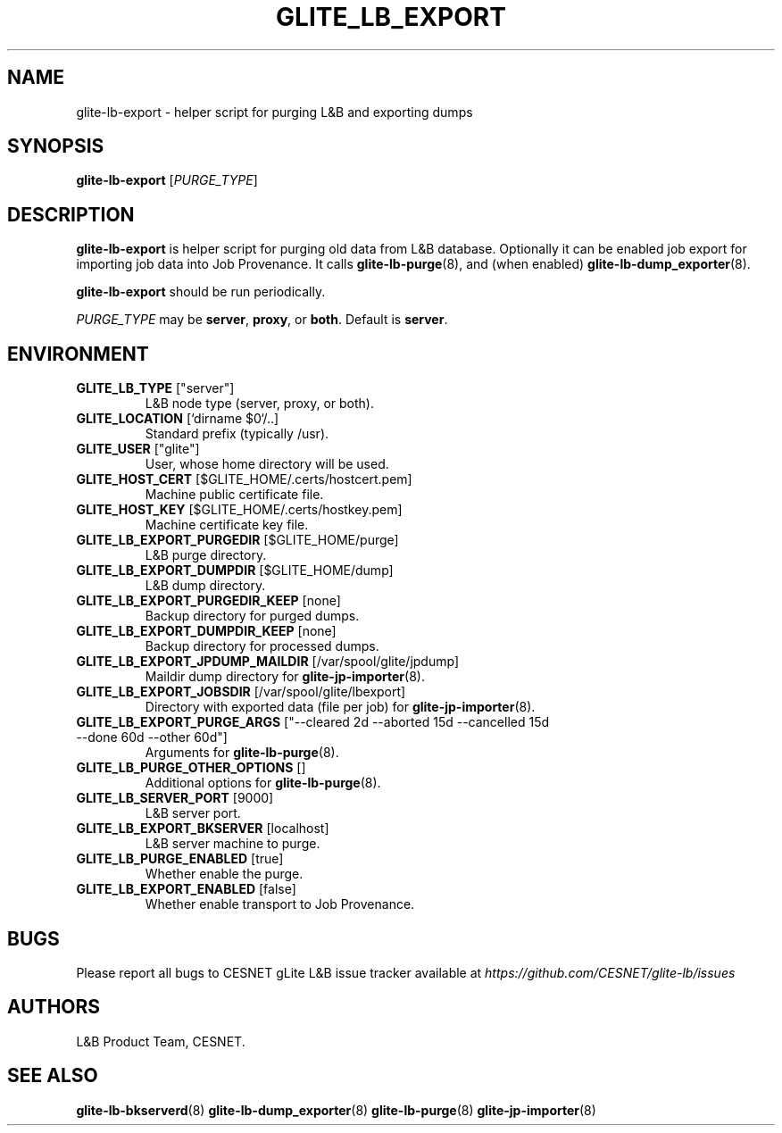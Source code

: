 .TH GLITE_LB_EXPORT 8 "June 2014" "CESNET" "Logging&Bookkeeping"


.SH NAME
glite-lb-export - helper script for purging L&B and exporting dumps


.SH SYNOPSIS
\fBglite-lb-export\fR [\fIPURGE_TYPE\fR]


.SH DESCRIPTION
\fBglite-lb-export\fR is helper script for purging old data from L&B database. Optionally it can be enabled job export for importing job data into Job Provenance. It calls \fBglite-lb-purge\fR(8), and (when enabled) \fBglite-lb-dump_exporter\fR(8).

\fBglite-lb-export\fR should be run periodically.

\fIPURGE_TYPE\fR may be \fBserver\fR, \fBproxy\fR, or \fBboth\fR. Default is \fBserver\fR.


.SH ENVIRONMENT

.TP
.B GLITE_LB_TYPE \fR["server"]
L&B node type (server, proxy, or both).

.TP
.B GLITE_LOCATION \fR[`dirname $0`/..]
Standard prefix (typically /usr).

.TP
.B GLITE_USER \fR["glite"]
User, whose home directory will be used.

.TP
.B GLITE_HOST_CERT \fR[$GLITE_HOME/.certs/hostcert.pem]
Machine public certificate file.

.TP
.B GLITE_HOST_KEY \fR[$GLITE_HOME/.certs/hostkey.pem]
Machine certificate key file.

.TP
.B GLITE_LB_EXPORT_PURGEDIR \fR[$GLITE_HOME/purge]
L&B purge directory.

.TP
.B GLITE_LB_EXPORT_DUMPDIR \fR[$GLITE_HOME/dump]
L&B dump directory.

.TP
.B GLITE_LB_EXPORT_PURGEDIR_KEEP \fR[none]
Backup directory for purged dumps.

.TP
.B GLITE_LB_EXPORT_DUMPDIR_KEEP \fR[none]
Backup directory for processed dumps.

.TP
.B GLITE_LB_EXPORT_JPDUMP_MAILDIR \fR[/var/spool/glite/jpdump]
Maildir dump directory for \fBglite-jp-importer\fR(8).

.TP
.B GLITE_LB_EXPORT_JOBSDIR \fR[/var/spool/glite/lbexport]
Directory with exported data (file per job) for \fBglite-jp-importer\fR(8).

.TP
.B GLITE_LB_EXPORT_PURGE_ARGS \fR["--cleared 2d --aborted 15d --cancelled 15d --done 60d --other 60d"]
Arguments for \fBglite-lb-purge\fR(8).

.TP
.B GLITE_LB_PURGE_OTHER_OPTIONS \fR[]
Additional options for \fBglite-lb-purge\fR(8).

.TP
.B GLITE_LB_SERVER_PORT \fR[9000]
L&B server port.

.TP
.B GLITE_LB_EXPORT_BKSERVER \fR[localhost]
L&B server machine to purge.

.TP
.B GLITE_LB_PURGE_ENABLED \fR[true]
Whether enable the purge.

.TP
.B GLITE_LB_EXPORT_ENABLED \fR[false]
Whether enable transport to Job Provenance.

.SH BUGS
Please report all bugs to CESNET gLite L&B issue tracker available at
.I https://github.com/CESNET/glite-lb/issues


.SH AUTHORS
L&B Product Team, CESNET.


.SH SEE ALSO
\fBglite-lb-bkserverd\fR(8)
\fBglite-lb-dump_exporter\fR(8)
\fBglite-lb-purge\fR(8)
\fBglite-jp-importer\fR(8)
